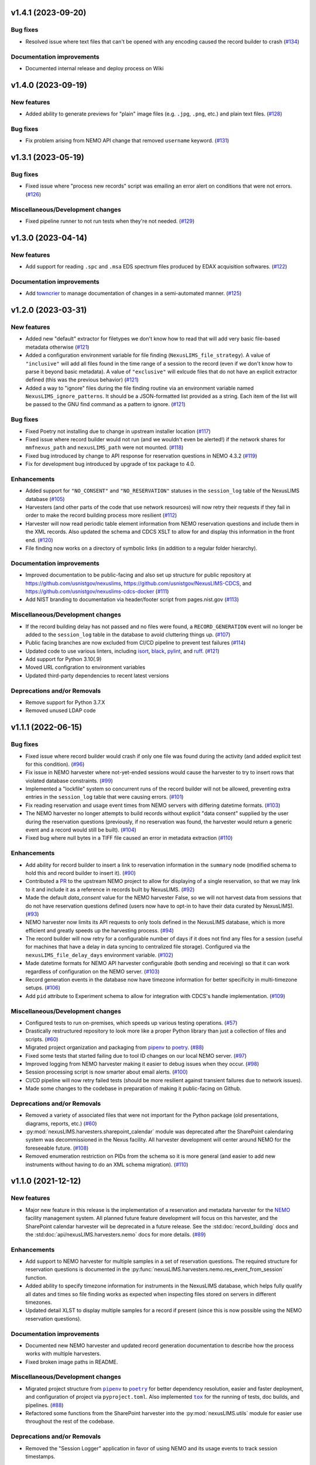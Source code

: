 v1.4.1 (2023-09-20)
===================

Bug fixes
---------

- Resolved issue where text files that can't be opened with any encoding caused the record
  builder to crash (`#134 <https://gitlab.nist.gov/gitlab/nexuslims/NexusMicroscopyLIMS/-/issues/134>`_)


Documentation improvements
--------------------------

- Documented internal release and deploy process on Wiki


v1.4.0 (2023-09-19)
===================

New features
------------

- Added ability to generate previews for "plain" image files (e.g. ``.jpg``, ``.png``,
  etc.) and plain text files. (`#128 <https://gitlab.nist.gov/gitlab/nexuslims/NexusMicroscopyLIMS/-/issues/128>`_)


Bug fixes
---------

- Fix problem arising from NEMO API change that removed ``username`` keyword. (`#131 <https://gitlab.nist.gov/gitlab/nexuslims/NexusMicroscopyLIMS/-/issues/131>`_)


v1.3.1 (2023-05-19)
===================

Bug fixes
---------

- Fixed issue where "process new records" script was emailing an error alert on conditions
  that were not errors. (`#126 <https://gitlab.nist.gov/gitlab/nexuslims/NexusMicroscopyLIMS/-/issues/126>`_)


Miscellaneous/Development changes
---------------------------------

- Fixed pipeline runner to not run tests when they're not needed. (`#129 <https://gitlab.nist.gov/gitlab/nexuslims/NexusMicroscopyLIMS/-/issues/129>`_)


v1.3.0 (2023-04-14)
===================

New features
------------

- Add support for reading ``.spc`` and ``.msa`` EDS spectrum files produced by EDAX
  acquisition softwares. (`#122 <#>`_)


Documentation improvements
--------------------------

- Add `towncrier <https://towncrier.readthedocs.io/>`_ to manage documentation of
  changes in a semi-automated manner. (`#125 <#>`_)


v1.2.0 (2023-03-31)
===================

New features
------------

- Added new "default" extractor for filetypes we don't know how to read
  that will add very basic file-based metadata otherwise (`#121 <#>`_)
- Added a configuration environment variable for file finding
  (``NexusLIMS_file_strategy``). A value of ``"inclusive"`` will add all files found in
  the time range of a session to the record (even if we don't know how to parse it beyond
  basic metadata). A value of ``"exclusive"`` will exlcude files that do not have an
  explicit extractor defined (this was the previous behavior) (`#121 <#>`_)
- Added a way to "ignore" files during the file finding routine via an environment
  variable named ``NexusLIMS_ignore_patterns``. It should be a JSON-formatted list
  provided as a string. Each item of the list will be passed to the GNU find command
  as a pattern to ignore. (`#121 <#>`_)


Bug fixes
---------

- Fixed Poetry not installing due to change in upstream installer location (`#117 <#>`_)
- Fixed issue where record builder would not run (and we wouldn't even be alerted!)
  if the network shares for ``mmfnexus_path`` and ``nexusLIMS_path`` were not mounted. (`#118 <#>`_)
- Fixed bug introduced by change to API response for reservation questions in NEMO 4.3.2 (`#119 <#>`_)
- Fix for development bug introduced by upgrade of tox package to 4.0.


Enhancements
------------

- Added support for ``"NO_CONSENT"`` and ``"NO_RESERVATION"`` statuses in the
  ``session_log`` table of the NexusLIMS database (`#105 <#>`_)
- Harvesters (and other parts of the code that use network resources) will now retry
  their requests if they fail in order to make the record building process more resilient (`#112 <#>`_)
- Harvester will now read periodic table element information from NEMO reservation
  questions and include them in the XML records. Also updated the schema and CDCS XSLT
  to allow for and display this information in the front end. (`#120 <#>`_)
- File finding now works on a directory of symbolic links (in addition to a regular
  folder hierarchy).


Documentation improvements
--------------------------

- Improved documentation to be public-facing and also set up structure for public
  repository at https://github.com/usnistgov/nexuslims,
  https://github.com/usnistgov/NexusLIMS-CDCS, and
  https://github.com/usnistgov/nexuslims-cdcs-docker (`#111 <#>`_)
- Add NIST branding to documentation via header/footer script from pages.nist.gov (`#113 <#>`_)


Miscellaneous/Development changes
---------------------------------

- If the record building delay has not passed and no files were found, a
  ``RECORD_GENERATION`` event will no longer be added to the ``session_log`` table
  in the database to avoid cluttering things up. (`#107 <#>`_)
- Public facing branches are now excluded from CI/CD pipeline to prevent test failures (`#114 <#>`_)
- Updated code to use various linters, including
  `isort <https://pycqa.github.io/isort/>`_, `black <https://github.com/psf/black>`_,
  `pylint <https://pylint.readthedocs.io/en/latest/>`_, and
  `ruff <https://beta.ruff.rs/docs/>`_. (`#121 <#>`_)
- Add support for Python 3.10(.9)
- Moved URL configration to environment variables
- Updated third-party dependencies to recent latest versions


Deprecations and/or Removals
----------------------------

- Remove support for Python 3.7.X
- Removed unused LDAP code


v1.1.1 (2022-06-15)
===================

Bug fixes
---------

- Fixed issue where record builder would crash if only one file was found during the
  activity (and added explicit test for this condition). (`#96 <#>`_)
- Fix issue in NEMO harvester where not-yet-ended sessions would cause the harvester
  to try to insert rows that violated database constraints. (`#99 <#>`_)
- Implemented a "lockfile" system so concurrent runs of the record builder will not
  be allowed, preventing extra entries in the ``session_log`` table that were causing
  errors. (`#101 <#>`_)
- Fix reading reservation and usage event times from NEMO servers with differing datetime
  formats. (`#103 <#>`_)
- The NEMO harvester no longer attempts to build records without explicit "data consent"
  supplied by the user during the reservation questions (previously, if no reservation
  was found, the harvester would return a generic event and a record would still be built). (`#104 <#>`_)
- Fixed bug where null bytes in a TIFF file caused an error in metadata extraction (`#110 <#>`_)


Enhancements
------------

- Add ability for record builder to insert a link to reservation information in the
  ``summary`` node (modified schema to hold this and record builder to insert it). (`#90 <#>`_)
- Contributed a `PR <https://github.com/usnistgov/NEMO/pull/97>`_ to the upstream NEMO
  project to allow for displaying of a single reservation, so that we may link to it
  and include it as a reference in records built by NexusLIMS. (`#92 <#>`_)
- Made the default `data_consent` value for the NEMO harvester False, so we will not
  harvest data from sessions that do not have reservation questions defined (users
  now have to opt-in to have their data curated by NexusLIMS). (`#93 <#>`_)
- NEMO harvester now limits its API requests to only tools defined in the NexusLIMS
  database, which is more efficient and greatly speeds up the harvesting process. (`#94 <#>`_)
- The record builder will now retry for a configurable number of days if it does not find
  any files for a session (useful for machines that have a delay in data syncing to
  centralized file storage). Configured via the ``nexusLIMS_file_delay_days`` environment
  variable. (`#102 <#>`_)
- Made datetime formats for NEMO API harvester configurable (both sending and receiving)
  so that it can work regardless of configuration on the NEMO server. (`#103 <#>`_)
- Record generation events in the database now have timezone information for better
  specificity in multi-timezone setups. (`#106 <#>`_)
- Add ``pid`` attribute to Experiment schema to allow for integration with CDCS's handle
  implementation. (`#109 <#>`_)


Miscellaneous/Development changes
---------------------------------

- Configured tests to run on-premises, which speeds up various testing operations. (`#57 <#>`_)
- Drastically restructured repository to look more like a proper Python library than just
  a collection of files and scripts. (`#60 <#>`_)
- Migrated project organization and packaging from
  `pipenv <https://pipenv.pypa.io/en/latest/>`_ to `poetry <https://python-poetry.org/>`_. (`#88 <#>`_)
- Fixed some tests that started failing due to tool ID changes on our local NEMO server. (`#97 <#>`_)
- Improved logging from NEMO harvester making it easier to debug issues when they occur. (`#98 <#>`_)
- Session processing script is now smarter about email alerts. (`#100 <#>`_)
- CI/CD pipeline will now retry failed tests (should be more resilient against transient
  failures due to network issues).
- Made some changes to the codebase in preparation of making it public-facing on Github.


Deprecations and/or Removals
----------------------------

- Removed a variety of associated files that were not important for the Python package
  (old presentations, diagrams, reports, etc.) (`#60 <#>`_)
- :py:mod:`nexusLIMS.harvesters.sharepoint_calendar` module was deprecated after
  the SharePoint calendaring system was decommissioned in the Nexus facility. All
  harvester development will center around NEMO for the foreseeable future. (`#108 <#>`_)
- Removed enumeration restriction on PIDs from the schema so it is more general (and
  easier to add new instruments without having to do an XML schema migration). (`#110 <#>`_)


v1.1.0 (2021-12-12)
===================

New features
------------

- Major new feature in this release is the implementation of a reservation and metadata
  harvester for the `NEMO <https://github.com/usnistgov/NEMO>`_ facility management
  system. All planned future feature development will focus on this harvester, and the
  SharePoint calendar harvester will be deprecated in a future release. See the
  :std:doc:`record_building` docs and the :std:doc:`api/nexusLIMS.harvesters.nemo` docs
  for more details. (`#89 <#>`_)


Enhancements
------------

- Add support to NEMO harvester for multiple samples in a set of reservation questions.
  The required structure for reservation questions is documented in the
  :py:func:`nexusLIMS.harvesters.nemo.res_event_from_session` function.
- Added ability to specify timezone information for instruments in the NexusLIMS database,
  which helps fully qualify all dates and times so file finding works as expected when
  inspecting files stored on servers in different timezones.
- Updated detail XLST to display multiple samples for a record if present (since this
  is now possible using the NEMO reservation questions).


Documentation improvements
--------------------------

- Documented new NEMO harvester and updated record generation documentation to describe
  how the process works with multiple harvesters.
- Fixed broken image paths in README.


Miscellaneous/Development changes
---------------------------------

- .. |pipenv| replace:: ``pipenv``
  .. _pipenv: https://pipenv.pypa.io/en/latest/
  .. |poetry2| replace:: ``poetry``
  .. _poetry2: https://python-poetry.org/
  .. |tox| replace:: ``tox``
  .. _tox: https://tox.wiki/en/latest/

  Migrated project structure from |pipenv|_ to |poetry2|_ for better dependency
  resolution, easier and faster deployment, and configuration of project via
  ``pyproject.toml``. Also implemented |tox|_ for the running of tests, doc builds,
  and pipelines. (`#88 <#>`_)
- Refactored some functions from the SharePoint harvester into the
  :py:mod:`nexusLIMS.utils` module for easier use throughout the rest of the codebase.

Deprecations and/or Removals
----------------------------

- Removed the "Session Logger" application in favor of using NEMO and its usage events
  to track session timestamps.


v1.0.1 (2021-09-15)
===================

New features
------------

- Implemented a "file viewer" on the front-end NexusLIMS application which also allows
  for downloading single, multiple, or all data files from a particular record in
  ``.zip`` archives. (`#61 <#>`_)
- Implemented a metadata extractor for ``.ser`` and ``.emi`` files produced by the TIA
  application on FEI TEMs. (`#62 <#>`_)
- Added ability to export a record as XML in the front end NexusLIMS application. (`#65 <#>`_)
- Added a "tutorial" feature to the front-end of the NexusLIMS application, which leads
  users through a tour describing what the various parts of the application do. (`#71 <#>`_)
- Added new "dry run" mode and additional verbosity options to record builder that allow
  one to see what records `would` be built without actually doing anything. (`#77 <#>`_)


Bug fixes
---------

- Fixed issue where Session Logger app was failing due to incompatibilities between
  the code and certain database states. (`#53 <#>`_)
- Fixed issue where Session Logger app was leaving behind a temporary file on the
  microscope computers by making it clean up after itself. (`#55 <#>`_)
- Fixed issue where multiple copies of the Session Logger app were able to be run at the
  same time, which shouldn't have been possible. (`#59 <#>`_)
- Fixed the "back to previous" button in the front-end application that was broken. (`#64 <#>`_)
- Fixed issue with SharePoint harvester where records were being assigned to the person
  who `created` a calendar event, not the person whose name was on the actual event. (`#72 <#>`_)
- Fixed a deployment issue related to ``pipenv`` and how it specifies packages to be
  installed. (`#73 <#>`_)
- Fixed issues with ``.ser`` file handling (and contributed various fixes upstream to the
  HyperSpy project: `1 <https://github.com/hyperspy/hyperspy/pull/2533>`_,
  `2 <https://github.com/hyperspy/hyperspy/pull/2531>`_,
  `3 <https://github.com/hyperspy/hyperspy/pull/2529>`_). (`#74 <#>`_)


Enhancements
------------

- Added customized loading text while the list of records is loading in the front-end
  NexusLIMS application. (`#58 <#>`_)
- Tweaked heuristic in SharePoint harvester to better match sessions to calendar events
  (previously, if there were multiple reservations in one day, they may have been
  incorrectly attributed to a session). (`#67 <#>`_)
- Added explicit support for Python 3.8.X versions. (`#75 <#>`_)
- Implemented bash script to run record builder automatically, which can then be scheduled
  via a tool such as ``cron``. (`#76 <#>`_)
- Added version information to Session Logger app to make it easier for users to know
  if they are up to date or not. (`#79 <#>`_)
- Small tweak to make acquisition activity links easier to click in record display. (`#81 <#>`_)


Documentation improvements
--------------------------

- Added "taxonomy" of terms used in the NexusLIMS project to the documentation (see
  :std:doc:`taxonomy` for details). (`#40 <#>`_)
- Added XML Schema documentation for the Nexus ``Experiment`` schema to the documentation
  (see :std:doc:`schema_documentation` for details). (`#51 <#>`_)
- Added links to NexusLIMS documentation in the front-end NexusLIMS CDCS application. (`#68 <#>`_)
- Added many documentation pages to more thoroughly explain how NexusLIMS works,
  including improvements to the project README, as well as the following pages:
  :std:doc:`database`, :std:doc:`session_logger_app`, :std:doc:`development`,
  and pages about data security.


Miscellaneous/Development changes
---------------------------------

- Improvement to logging to make it easier to debug records not being built correctly. (`#80 <#>`_)
- Added new :py:class:`~nexusLIMS.harvesters.reservation_event.ReservationEvent` class
  to abstract the concept of a calendar reservation event. This reduces dependencies on
  the SharePoint-specific way things were written before and will help in the future
  implementation of the NEMO harvester.
- Fix some issues with tests not running correctly due to changes of paths in
  ``mmfnexus_path``.
- Improvements to the CI/CD pipelines so multiple pipelines can run at once without error.


v0.0.9 (2020-02-24) - First real working release
================================================

New features
------------

- Added extractor for TIFF image files produced by FEI SEM and FIB instruments.
- Record builder can now be run automatically and will do the whole process (probing
  database, finding files, extracting metadata, building record XML, and uploading to
  CDCS frontend).


Enhancements
------------

- Acquisition activities are now split up by clustering of file acquisition times, rather
  than inspecting when an instrument switches modes. This is more realistic to how
  microscopes are used in practice (see
  :ref:`Activity Clustering <build-activities>` for more details).
- Added "instrument specific" parsing for DigitalMicrograph files
- Added :py:mod:`nexusLIMS.cdcs` module to handle interactions with the CDCS front-end.
- Added a "Data Type" to all metadata extractions that will attempt to classify what sort
  of data a file is ("STEM EELS", "TEM Image", "SEM EDS", etc.).
- Configuration of program options is now mostly done via environment variables rather
  than values hard-coded into the source code.
- Drastically improved file finding time by utilizing GNU ``find`` to identify files in
  a record rather than a pure Python implementation.
- Records now use a "dummy title" if no matching reservation is found for a session.
- Thumbnail previews of DigitalMicrograph files will now include image annotations.
- Updated SharePoint calendar harvester to be compatible with SharePoint 2016.
- Various XSLT enhancements for better display of record data.


Documentation improvements
--------------------------

- Added record building documentation: :std:doc:`record_building`.


Miscellaneous/Development changes
---------------------------------

- Added helper script to update XLST on NexusLIMS front-end via API, making things easier
  for development.
- Fully implemented tests to ensure 100% of codebase is covered by test functions.
- Refactored record builder and harvester to use
  :py:class:`~nexusLIMS.instruments.Instrument` instances rather than string parsing.


v0.0.2 (2020-01-08) - Pre-release version
=========================================

New features
------------

- Added ability to use custom CA certificate for network communications (useful if
  communicating with servers with self-signed certificates). (`#49 <#>`_)
- Added javascript-powered XLST for more interactive and fully-featured display of records
  in the CDCS front-end (T. Bina).
- Added session logging .exe application that can be deployed on individual microscope PCs
  to specify when a session starts and ends (used to get timestamps for file finding
  during record building). See :doc:`session_logger_app` for more details.
- Finished implementation of building ``AcquisitionActivity`` representations of
  experiments, which are then translated into XML for the final record.
- Implemented prototype record builder script for automated record generation (T. Bina).
- Preview images are now generated for known dataset types during the creation of
  acquisition activities in record building.


Bug fixes
---------

- Updated endpoint for sharepoint calendar API that had broken due to a change in that service. (`#37 <#>`_)
- Fixed issue where schema had duplicate "labels" for certain fields that was causing
  a confusing display in the CDCS "curate" page. (`#42 <#>`_)


Enhancements
------------

- Added other Nexus instruments to the schema so we can have records from more than just
  a single ``Instrument`` (as it was in initial testing). (`#32 <#>`_)
- Added a ``unit`` attribute to parameter values in the `Nexus Experiment` schema. (`#41 <#>`_)
- Added a place to insert "project" information into `Nexus Experiment` schema (`#44 <#>`_)
- Improved the implementation of the ``Instrument`` type within the `Nexus Experiment`
  schema. (`#45 <#>`_)
- Added spiffy logo for NexusLIMS (see :ref:`the README<logo>` for more details on its
  origins).
- Formatted repository as a proper Python package that can be installed via ``pip``.
- Generalized metadata extraction process in anticipation of implementing extractors for
  additional file types.
- Instrument configuration is now fully pulled from NexusLIMS DB, rather than hard-coded
  in the application code.
- XSLT now properly displays preview images rather than a placeholder for each dataset.


Documentation improvements
--------------------------

- Fix links in README to point to new upstream project location. (`#36 <#>`_)
- Added basic documentation for NexusLIMS package and link via a badge on the README. (`#43 <#>`_)


Miscellaneous/Development changes
---------------------------------

- Moved project out of a personal account and into it's own NexusLIMS group on Gitlab. (`#29 <#>`_)
- Added dedicated folder (separate form data storage location) for NexusLIMS to write
  dumps of extracted metadata and preview images. (`#38 <#>`_)
- Added database initialization script to create correct NexusLIMS DB structure.
- Refactored record builder and calendar harvesting into separate submodules to better
  delineate functionality of the various parts of NexusLIMS

v0.0.1 (2019-03-26) - Pre-release version
=========================================

New features
------------

- Implemented SharePoint calendar metadata harvesting for equipment reservations. (`#26 <#>`_)
- Added metadata extractor for FEI TIFF image files produced by SEMs and FIBs. (`#35 <#>`_)
- Created repository to hold initial work on NexusLIMS. 

Enhancements
------------

- Added a concept of "role" (experimental, calibration, etc.) to datasets in the
  `Nexus Experiment` schema (`#23 <#>`_)


Miscellaneous/Development changes
---------------------------------

- Added CI/CD pipeline for backend tests. (`#30 <#>`_)

